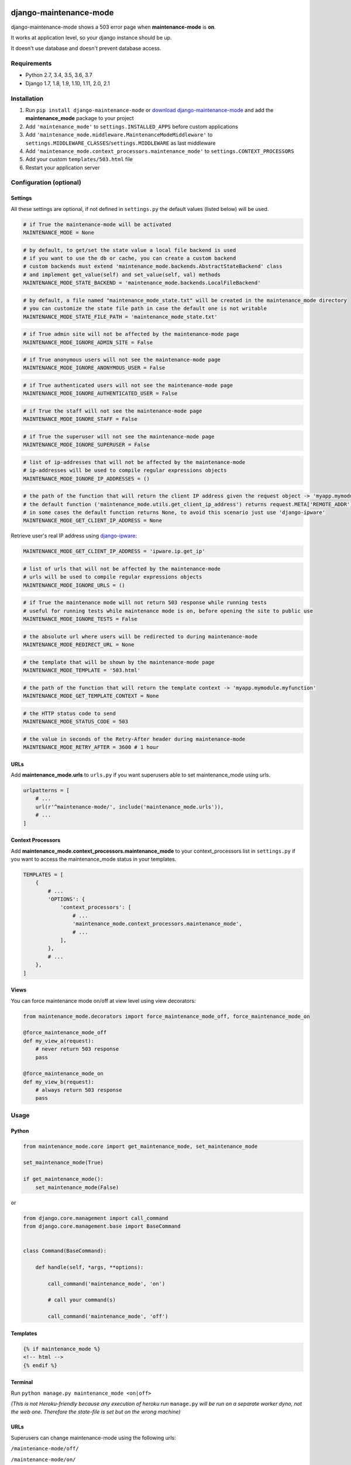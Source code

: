 |Build Status| |coverage| |Code Health| |Requirements Status| |PyPI version| |PyPI downloads| |Py versions| |License|

django-maintenance-mode
=======================

django-maintenance-mode shows a 503 error page when **maintenance-mode** is **on**.

It works at application level, so your django instance should be up.

It doesn't use database and doesn't prevent database access.

Requirements
------------

-  Python 2.7, 3.4, 3.5, 3.6, 3.7
-  Django 1.7, 1.8, 1.9, 1.10, 1.11, 2.0, 2.1

Installation
------------

1. Run ``pip install django-maintenance-mode`` or `download
   django-maintenance-mode <http://pypi.python.org/pypi/django-maintenance-mode>`__
   and add the **maintenance_mode** package to your project
2. Add ``'maintenance_mode'`` to ``settings.INSTALLED_APPS`` before
   custom applications
3. Add ``'maintenance_mode.middleware.MaintenanceModeMiddleware'`` to
   ``settings.MIDDLEWARE_CLASSES``/``settings.MIDDLEWARE`` as last middleware
4. Add ``'maintenance_mode.context_processors.maintenance_mode'`` to
   ``settings.CONTEXT_PROCESSORS``
5. Add your custom ``templates/503.html`` file
6. Restart your application server

Configuration (optional)
------------------------

Settings
~~~~~~~~

All these settings are optional, if not defined in ``settings.py`` the
default values (listed below) will be used.

.. code:: python

    # if True the maintenance-mode will be activated
    MAINTENANCE_MODE = None

.. code:: python

    # by default, to get/set the state value a local file backend is used
    # if you want to use the db or cache, you can create a custom backend
    # custom backends must extend 'maintenance_mode.backends.AbstractStateBackend' class
    # and implement get_value(self) and set_value(self, val) methods
    MAINTENANCE_MODE_STATE_BACKEND = 'maintenance_mode.backends.LocalFileBackend'

.. code:: python

    # by default, a file named "maintenance_mode_state.txt" will be created in the maintenance_mode directory
    # you can customize the state file path in case the default one is not writable
    MAINTENANCE_MODE_STATE_FILE_PATH = 'maintenance_mode_state.txt'

.. code:: python

    # if True admin site will not be affected by the maintenance-mode page
    MAINTENANCE_MODE_IGNORE_ADMIN_SITE = False

.. code:: python

    # if True anonymous users will not see the maintenance-mode page
    MAINTENANCE_MODE_IGNORE_ANONYMOUS_USER = False

.. code:: python

    # if True authenticated users will not see the maintenance-mode page
    MAINTENANCE_MODE_IGNORE_AUTHENTICATED_USER = False

.. code:: python

    # if True the staff will not see the maintenance-mode page
    MAINTENANCE_MODE_IGNORE_STAFF = False

.. code:: python

    # if True the superuser will not see the maintenance-mode page
    MAINTENANCE_MODE_IGNORE_SUPERUSER = False

.. code:: python

    # list of ip-addresses that will not be affected by the maintenance-mode
    # ip-addresses will be used to compile regular expressions objects
    MAINTENANCE_MODE_IGNORE_IP_ADDRESSES = ()

.. code:: python

    # the path of the function that will return the client IP address given the request object -> 'myapp.mymodule.myfunction'
    # the default function ('maintenance_mode.utils.get_client_ip_address') returns request.META['REMOTE_ADDR']
    # in some cases the default function returns None, to avoid this scenario just use 'django-ipware'
    MAINTENANCE_MODE_GET_CLIENT_IP_ADDRESS = None

Retrieve user's real IP address using
`django-ipware <https://github.com/un33k/django-ipware>`__:

.. code:: python

    MAINTENANCE_MODE_GET_CLIENT_IP_ADDRESS = 'ipware.ip.get_ip'

.. code:: python

    # list of urls that will not be affected by the maintenance-mode
    # urls will be used to compile regular expressions objects
    MAINTENANCE_MODE_IGNORE_URLS = ()

.. code:: python

    # if True the maintenance mode will not return 503 response while running tests
    # useful for running tests while maintenance mode is on, before opening the site to public use
    MAINTENANCE_MODE_IGNORE_TESTS = False

.. code:: python

    # the absolute url where users will be redirected to during maintenance-mode
    MAINTENANCE_MODE_REDIRECT_URL = None

.. code:: python

    # the template that will be shown by the maintenance-mode page
    MAINTENANCE_MODE_TEMPLATE = '503.html'

.. code:: python

    # the path of the function that will return the template context -> 'myapp.mymodule.myfunction'
    MAINTENANCE_MODE_GET_TEMPLATE_CONTEXT = None

.. code:: python

    # the HTTP status code to send
    MAINTENANCE_MODE_STATUS_CODE = 503

.. code:: python

    # the value in seconds of the Retry-After header during maintenance-mode
    MAINTENANCE_MODE_RETRY_AFTER = 3600 # 1 hour

URLs
~~~~

Add **maintenance\_mode.urls** to ``urls.py`` if you want superusers
able to set maintenance\_mode using urls.

.. code:: python

    urlpatterns = [
        # ...
        url(r'^maintenance-mode/', include('maintenance_mode.urls')),
        # ...
    ]

Context Processors
~~~~~~~~~~~~~~~~~~

Add **maintenance\_mode.context\_processors.maintenance\_mode** to your
context\_processors list in ``settings.py`` if you want to access the
maintenance\_mode status in your templates.

.. code:: python

    TEMPLATES = [
        {
            # ...
            'OPTIONS': {
                'context_processors': [
                    # ...
                    'maintenance_mode.context_processors.maintenance_mode',
                    # ...
                ],
            },
            # ...
        },
    ]

Views
~~~~~

You can force maintenance mode on/off at view level using view decorators:

.. code:: python

    from maintenance_mode.decorators import force_maintenance_mode_off, force_maintenance_mode_on

    @force_maintenance_mode_off
    def my_view_a(request):
        # never return 503 response
        pass

    @force_maintenance_mode_on
    def my_view_b(request):
        # always return 503 response
        pass

Usage
-----

Python
~~~~~~

.. code:: python

    from maintenance_mode.core import get_maintenance_mode, set_maintenance_mode

    set_maintenance_mode(True)

    if get_maintenance_mode():
        set_maintenance_mode(False)

or

.. code:: python

    from django.core.management import call_command
    from django.core.management.base import BaseCommand


    class Command(BaseCommand):

        def handle(self, *args, **options):

            call_command('maintenance_mode', 'on')

            # call your command(s)

            call_command('maintenance_mode', 'off')


Templates
~~~~~~~~~

.. code:: html

    {% if maintenance_mode %}
    <!-- html -->
    {% endif %}

Terminal
~~~~~~~~

Run ``python manage.py maintenance_mode <on|off>``

*(This is not Heroku-friendly because any execution of heroku run*
``manage.py`` *will be run on a separate worker dyno, not the web one.
Therefore the state-file is set but on the wrong machine)*

URLs
~~~~

Superusers can change maintenance-mode using the following urls:

``/maintenance-mode/off/``

``/maintenance-mode/on/``

License
-------

Released under `MIT License <LICENSE>`__.

.. |Build Status| image:: https://travis-ci.org/fabiocaccamo/django-maintenance-mode.svg?branch=master
.. |coverage| image:: https://codecov.io/gh/fabiocaccamo/django-maintenance-mode/branch/master/graph/badge.svg
.. |Code Health| image:: https://landscape.io/github/fabiocaccamo/django-maintenance-mode/master/landscape.svg?style=flat
.. |Requirements Status| image:: https://requires.io/github/fabiocaccamo/django-maintenance-mode/requirements.svg?branch=master
.. |PyPI version| image:: https://badge.fury.io/py/django-maintenance-mode.svg
.. |PyPI downloads| image:: https://img.shields.io/pypi/dm/django-maintenance-mode.svg
.. |Py versions| image:: https://img.shields.io/pypi/pyversions/django-maintenance-mode.svg
.. |License| image:: https://img.shields.io/pypi/l/django-maintenance-mode.svg
